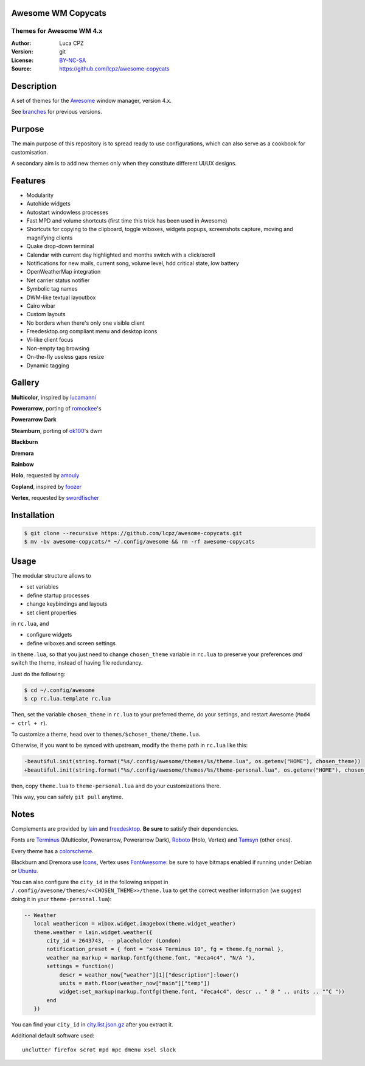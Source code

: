 Awesome WM Copycats
===================

-------------------------
Themes for Awesome WM 4.x
-------------------------

:Author: Luca CPZ
:Version: git
:License: BY-NC-SA_
:Source: https://github.com/lcpz/awesome-copycats

Description
===========

A set of themes for the Awesome_ window manager, version 4.x.

See branches_ for previous versions.

Purpose
=======

The main purpose of this repository is to spread ready to use configurations, which can also serve as a cookbook for customisation.

A secondary aim is to add new themes only when they constitute different UI/UX designs.

Features
========

- Modularity
- Autohide widgets
- Autostart windowless processes
- Fast MPD and volume shortcuts (first time this trick has been used in Awesome)
- Shortcuts for copying to the clipboard, toggle wiboxes, widgets popups, screenshots capture, moving and magnifying clients
- Quake drop-down terminal
- Calendar with current day highlighted and months switch with a click/scroll
- Notifications for new mails, current song, volume level, hdd critical state, low battery
- OpenWeatherMap integration
- Net carrier status notifier
- Symbolic tag names
- DWM-like textual layoutbox
- Cairo wibar
- Custom layouts
- No borders when there's only one visible client
- Freedesktop.org compliant menu and desktop icons
- Vi-like client focus
- Non-empty tag browsing
- On-the-fly useless gaps resize
- Dynamic tagging

Gallery
=======

**Multicolor**, inspired by lucamanni_

.. image:: http://dotshare.it/public/images/uploads/650.png

**Powerarrow**, porting of romockee_'s

.. image:: http://dotshare.it/public/images/uploads/1453.png

**Powerarrow Dark**

.. image:: http://dotshare.it/public/images/uploads/649.jpg

**Steamburn**, porting of ok100_'s dwm

.. image:: http://dotshare.it/public/images/uploads/648.png

**Blackburn**

.. image:: http://dotshare.it/public/images/uploads/553.png

**Dremora**

.. image:: http://dotshare.it/public/images/uploads/652.png

**Rainbow**

.. image:: http://dotshare.it/public/images/uploads/606.png

**Holo**, requested by amouly_

.. image:: http://dotshare.it/public/images/uploads/651.jpg

**Copland**, inspired by foozer_

.. image:: http://dotshare.it/public/images/uploads/655.png

**Vertex**, requested by swordfischer_

.. image:: http://dotshare.it/public/images/uploads/1432.jpg

Installation
============

.. code-block:: shell

    $ git clone --recursive https://github.com/lcpz/awesome-copycats.git
    $ mv -bv awesome-copycats/* ~/.config/awesome && rm -rf awesome-copycats

Usage
=====

The modular structure allows to

* set variables
* define startup processes
* change keybindings and layouts
* set client properties

in ``rc.lua``, and

* configure widgets
* define wiboxes and screen settings

in ``theme.lua``, so that you just need to change ``chosen_theme`` variable in ``rc.lua`` to preserve your preferences *and* switch the theme, instead of having file redundancy.

Just do the following:

.. code-block:: shell

    $ cd ~/.config/awesome
    $ cp rc.lua.template rc.lua

Then, set the variable ``chosen_theme`` in ``rc.lua`` to your preferred theme, do your settings, and restart Awesome (``Mod4 + ctrl + r``).

To customize a theme, head over to ``themes/$chosen_theme/theme.lua``.

Otherwise, if you want to be synced with upstream, modify the theme path in ``rc.lua`` like this:

.. code-block:: diff

    -beautiful.init(string.format("%s/.config/awesome/themes/%s/theme.lua", os.getenv("HOME"), chosen_theme))
    +beautiful.init(string.format("%s/.config/awesome/themes/%s/theme-personal.lua", os.getenv("HOME"), chosen_theme))

then, copy ``theme.lua`` to ``theme-personal.lua`` and do your customizations there.

This way, you can safely ``git pull`` anytime.

Notes
=====

Complements are provided by lain_ and freedesktop_. **Be sure** to satisfy their dependencies.

Fonts are Terminus_ (Multicolor, Powerarrow, Powerarrow Dark), Roboto_ (Holo, Vertex) and Tamsyn_ (other ones).

Every theme has a colorscheme_.

Blackburn and Dremora use Icons_, Vertex uses FontAwesome_: be sure to have bitmaps enabled if running under Debian or Ubuntu_.

You can also configure the ``city_id`` in the following snippet in ``/.config/awesome/themes/<<CHOSEN_THEME>>/theme.lua`` to get the correct weather information (we suggest doing it in your ``theme-personal.lua``):

.. code-block::

     -- Weather
        local weathericon = wibox.widget.imagebox(theme.widget_weather)
        theme.weather = lain.widget.weather({
            city_id = 2643743, -- placeholder (London)
            notification_preset = { font = "xos4 Terminus 10", fg = theme.fg_normal },
            weather_na_markup = markup.fontfg(theme.font, "#eca4c4", "N/A "),
            settings = function()
                descr = weather_now["weather"][1]["description"]:lower()
                units = math.floor(weather_now["main"]["temp"])
                widget:set_markup(markup.fontfg(theme.font, "#eca4c4", descr .. " @ " .. units .. "°C "))
            end
        })
    
You can find your ``city_id`` in city.list.json.gz_ after you extract it.

Additional default software used: ::

    unclutter firefox scrot mpd mpc dmenu xsel slock

.. _BY-NC-SA: http://creativecommons.org/licenses/by-nc-sa/4.0
.. _b0ab0d7: https://github.com/lcpz/awesome-copycats/tree/b0ab0d7837987be81b9195a36631df773113d491
.. _Awesome: http://github.com/awesomeWM/awesome
.. _lucamanni: https://github.com/lucamanni/awesome
.. _romockee: https://github.com/romockee/powerarrow
.. _ok100: http://ok100.deviantart.com/art/DWM-January-2013-348656846
.. _amouly: https://bbs.archlinux.org/viewtopic.php?pid=1307158#p1307158
.. _swordfischer: https://github.com/lcpz/awesome-copycats/issues/53
.. _foozer: http://dotshare.it/dots/499
.. _lain: https://github.com/lcpz/lain
.. _freedesktop: https://github.com/lcpz/awesome-freedesktop
.. _Terminus: http://terminus-font.sourceforge.net
.. _Tamzen: https://github.com/sunaku/tamzen-font
.. _Roboto: https://fonts.google.com/specimen/Roboto
.. _Tamsyn: http://www.fial.com/~scott/tamsyn-font
.. _colorscheme: https://github.com/lcpz/dots/tree/master/.colors
.. _Icons: https://github.com/lcpz/dots/tree/master/.fonts
.. _Ubuntu: https://wiki.ubuntu.com/Fonts#Enabling_Bitmapped_Fonts
.. _FontAwesome: https://github.com/FortAwesome/Font-Awesome
.. _branches: https://github.com/lcpz/awesome-copycats/branches
.. _city.list.json.gz: http://bulk.openweathermap.org/sample/city.list.json.gz
